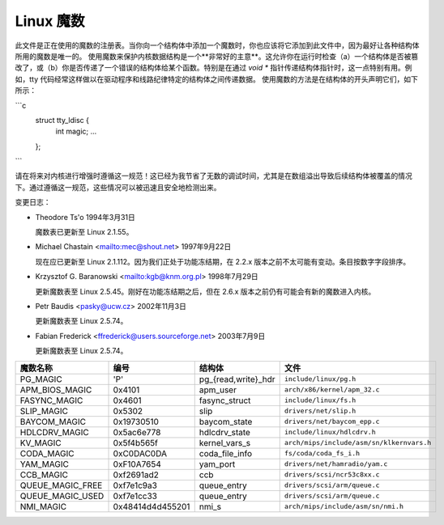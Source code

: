 .. _magicnumbers:

Linux 魔数
===================

此文件是正在使用的魔数的注册表。当你向一个结构体中添加一个魔数时，你也应该将它添加到此文件中，因为最好让各种结构体所用的魔数是唯一的。
使用魔数来保护内核数据结构是一个**非常好的主意**。这允许你在运行时检查（a）一个结构体是否被篡改了，或（b）你是否传递了一个错误的结构体给某个函数。特别是在通过 `void *` 指针传递结构体指针时，这一点特别有用。例如，tty 代码经常这样做以在驱动程序和线路纪律特定的结构体之间传递数据。
使用魔数的方法是在结构体的开头声明它们，如下所示：

```c
    struct tty_ldisc {
        int magic;
        ...
    };
```

请在将来对内核进行增强时遵循这一规范！这已经为我节省了无数的调试时间，尤其是在数组溢出导致后续结构体被覆盖的情况下。通过遵循这一规范，这些情况可以被迅速且安全地检测出来。

变更日志：

* Theodore Ts'o
  1994年3月31日

  魔数表已更新至 Linux 2.1.55。
  
* Michael Chastain
  <mailto:mec@shout.net>
  1997年9月22日

  现在应已更新至 Linux 2.1.112。因为我们正处于功能冻结期，在 2.2.x 版本之前不太可能有变动。条目按数字字段排序。

* Krzysztof G. Baranowski
  <mailto:kgb@knm.org.pl>
  1998年7月29日

  更新魔数表至 Linux 2.5.45。刚好在功能冻结期之后，但在 2.6.x 版本之前仍有可能会有新的魔数进入内核。

* Petr Baudis
  <pasky@ucw.cz>
  2002年11月3日

  更新魔数表至 Linux 2.5.74。

* Fabian Frederick
  <ffrederick@users.sourceforge.net>
  2003年7月9日

  更新魔数表至 Linux 2.5.74。

===================== ================ ======================== ==========================================
魔数名称              编号              结构体                  文件
===================== ================ ======================== ==========================================
PG_MAGIC              'P'              pg_{read,write}_hdr      ``include/linux/pg.h``
APM_BIOS_MAGIC        0x4101           apm_user                 ``arch/x86/kernel/apm_32.c``
FASYNC_MAGIC          0x4601           fasync_struct            ``include/linux/fs.h``
SLIP_MAGIC            0x5302           slip                     ``drivers/net/slip.h``
BAYCOM_MAGIC          0x19730510       baycom_state             ``drivers/net/baycom_epp.c``
HDLCDRV_MAGIC         0x5ac6e778       hdlcdrv_state            ``include/linux/hdlcdrv.h``
KV_MAGIC              0x5f4b565f       kernel_vars_s            ``arch/mips/include/asm/sn/klkernvars.h``
CODA_MAGIC            0xC0DAC0DA       coda_file_info           ``fs/coda/coda_fs_i.h``
YAM_MAGIC             0xF10A7654       yam_port                 ``drivers/net/hamradio/yam.c``
CCB_MAGIC             0xf2691ad2       ccb                      ``drivers/scsi/ncr53c8xx.c``
QUEUE_MAGIC_FREE      0xf7e1c9a3       queue_entry              ``drivers/scsi/arm/queue.c``
QUEUE_MAGIC_USED      0xf7e1cc33       queue_entry              ``drivers/scsi/arm/queue.c``
NMI_MAGIC             0x48414d4d455201 nmi_s                    ``arch/mips/include/asm/sn/nmi.h``
===================== ================ ======================== ==========================================
